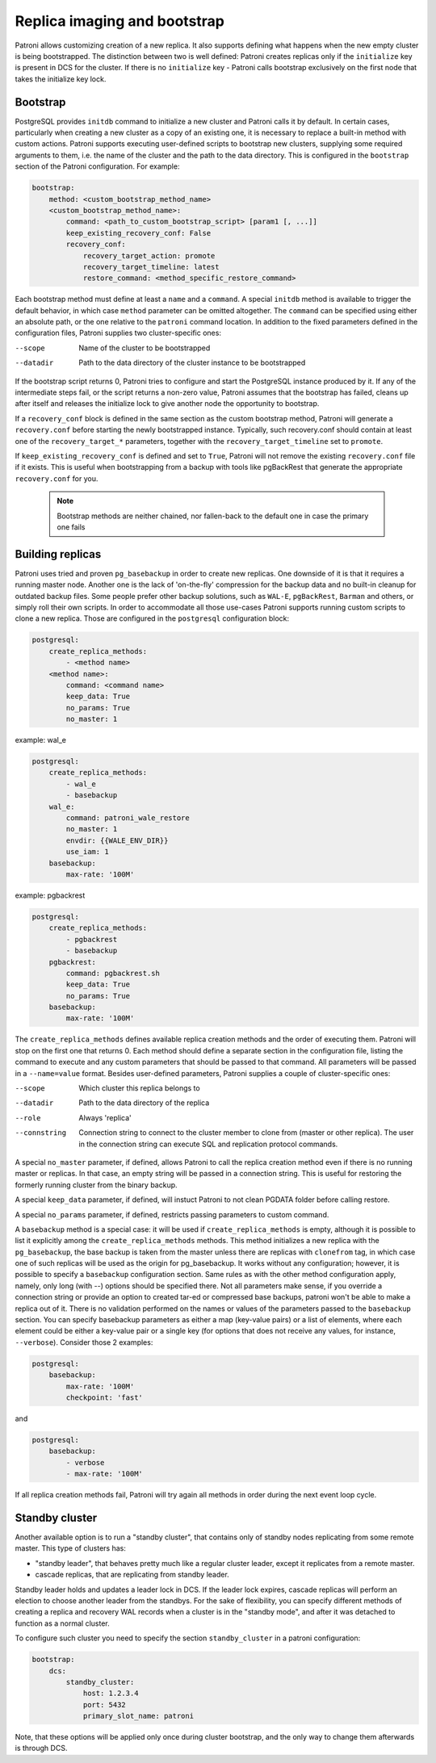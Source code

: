 Replica imaging and bootstrap
=============================

Patroni allows customizing creation of a new replica. It also supports defining what happens when the new empty cluster
is being bootstrapped. The distinction between two is well defined: Patroni creates replicas only if the ``initialize``
key is present in DCS for the cluster. If there is no ``initialize`` key - Patroni calls bootstrap exclusively on the
first node that takes the initialize key lock.

.. _custom_bootstrap:

Bootstrap
---------

PostgreSQL provides ``initdb`` command to initialize a new cluster and Patroni calls it by default. In certain cases,
particularly when creating a new cluster as a copy of an existing one, it is necessary to replace a built-in method with
custom actions. Patroni supports executing user-defined scripts to bootstrap new clusters, supplying some required
arguments to them, i.e. the name of the cluster and the path to the data directory. This is configured in the
``bootstrap`` section of the Patroni configuration. For example:

.. code:: YAML

    bootstrap:
        method: <custom_bootstrap_method_name>
        <custom_bootstrap_method_name>:
            command: <path_to_custom_bootstrap_script> [param1 [, ...]]
            keep_existing_recovery_conf: False
            recovery_conf:
                recovery_target_action: promote
                recovery_target_timeline: latest
                restore_command: <method_specific_restore_command>


Each bootstrap method must define at least a ``name`` and a ``command``. A special ``initdb`` method is available to trigger
the default behavior, in which case ``method`` parameter can be omitted altogether. The ``command`` can be specified using either
an absolute path, or the one relative to the ``patroni`` command location. In addition to the fixed parameters defined
in the configuration files, Patroni supplies two cluster-specific ones:

--scope
    Name of the cluster to be bootstrapped
--datadir
    Path to the data directory of the cluster instance to be bootstrapped

If the bootstrap script returns 0, Patroni tries to configure and start the PostgreSQL instance produced by it. If any
of the intermediate steps fail, or the script returns a non-zero value, Patroni assumes that the bootstrap has failed,
cleans up after itself and releases the initialize lock to give another node the opportunity to bootstrap.

If a ``recovery_conf`` block is defined in the same section as the custom bootstrap method, Patroni will generate a
``recovery.conf`` before starting the newly bootstrapped instance. Typically, such recovery.conf should contain at least
one of the ``recovery_target_*`` parameters, together with the ``recovery_target_timeline`` set to ``promote``.

If ``keep_existing_recovery_conf`` is defined and set to ``True``, Patroni will not remove the existing ``recovery.conf`` file if it exists.
This is useful when bootstrapping from a backup with tools like pgBackRest that generate the appropriate ``recovery.conf`` for you.

 .. note:: Bootstrap methods are neither chained, nor fallen-back to the default one in case the primary one fails


.. _custom_replica_creation:

Building replicas
-----------------

Patroni uses tried and proven ``pg_basebackup`` in order to create new replicas. One downside of it is that it requires
a running master node. Another one is the lack of 'on-the-fly' compression for the backup data and no built-in cleanup
for outdated backup files. Some people prefer other backup solutions, such as ``WAL-E``, ``pgBackRest``, ``Barman`` and
others, or simply roll their own scripts. In order to accommodate all those use-cases Patroni supports running custom
scripts to clone a new replica. Those are configured in the ``postgresql`` configuration block:

.. code:: YAML

    postgresql:
        create_replica_methods:
            - <method name>
        <method name>:
            command: <command name>
            keep_data: True
            no_params: True
            no_master: 1

example: wal_e

.. code:: YAML

    postgresql:
        create_replica_methods:
            - wal_e
            - basebackup
        wal_e:
            command: patroni_wale_restore
            no_master: 1
            envdir: {{WALE_ENV_DIR}}
            use_iam: 1
        basebackup:
            max-rate: '100M'

example: pgbackrest

.. code:: YAML

    postgresql:
        create_replica_methods:
            - pgbackrest
            - basebackup
        pgbackrest:
            command: pgbackrest.sh
            keep_data: True
            no_params: True
        basebackup:
            max-rate: '100M'


The ``create_replica_methods`` defines available replica creation methods and the order of executing them. Patroni will
stop on the first one that returns 0. Each method should define a separate section in the configuration file, listing the command
to execute and any custom parameters that should be passed to that command. All parameters will be passed in a
``--name=value`` format. Besides user-defined parameters, Patroni supplies a couple of cluster-specific ones:

--scope
    Which cluster this replica belongs to
--datadir
    Path to the data directory of the replica
--role
    Always 'replica'
--connstring
    Connection string to connect to the cluster member to clone from (master or other replica). The user in the
    connection string can execute SQL and replication protocol commands.

A special ``no_master`` parameter, if defined, allows Patroni to call the replica creation method even if there is no
running master or replicas. In that case, an empty string will be passed in a connection string. This is useful for
restoring the formerly running cluster from the binary backup.

A special ``keep_data`` parameter, if defined, will instuct Patroni to  not clean PGDATA folder before calling restore.

A special ``no_params`` parameter, if defined, restricts passing parameters to custom command.

A ``basebackup`` method is a special case: it will be used if
``create_replica_methods`` is empty, although it is possible
to list it explicitly among the ``create_replica_methods`` methods. This method initializes a new replica with the
``pg_basebackup``, the base backup is taken from the master unless there are replicas with ``clonefrom`` tag, in which case one
of such replicas will be used as the origin for pg_basebackup. It works without any configuration; however, it is
possible to specify a ``basebackup`` configuration section. Same rules as with the other method configuration apply,
namely, only long (with --) options should be specified there. Not all parameters make sense, if you override a connection
string or provide an option to created tar-ed or compressed base backups, patroni won't be able to make a replica out
of it. There is no validation performed on the names or values of the parameters passed to the ``basebackup`` section.
You can specify basebackup parameters as either a map (key-value pairs) or a list of elements, where each element
could be either a key-value pair or a single key (for options that does not receive any values, for instance, ``--verbose``).
Consider those 2 examples:

.. code:: YAML

    postgresql:
        basebackup:
            max-rate: '100M'
            checkpoint: 'fast'

and

.. code:: YAML

    postgresql:
        basebackup:
            - verbose
            - max-rate: '100M'

If all replica creation methods fail, Patroni will try again all methods in order during the next event loop cycle.

.. _standby_cluster:

Standby cluster
---------------

Another available option is to run a "standby cluster", that contains only of
standby nodes replicating from some remote master. This type of clusters has:

* "standby leader", that behaves pretty much like a regular cluster leader,
  except it replicates from a remote master.

* cascade replicas, that are replicating from standby leader.

Standby leader holds and updates a leader lock in DCS. If the leader lock
expires, cascade replicas will perform an election to choose another leader
from the standbys. For the sake of flexibility, you can specify different
methods of creating a replica and recovery WAL records when a cluster is in the
"standby mode", and after it was detached to function as a normal cluster.

To configure such cluster you need to specify the section ``standby_cluster``
in a patroni configuration:

.. code:: YAML

    bootstrap:
        dcs:
            standby_cluster:
                host: 1.2.3.4
                port: 5432
                primary_slot_name: patroni

Note, that these options will be applied only once during cluster bootstrap,
and the only way to change them afterwards is through DCS.
